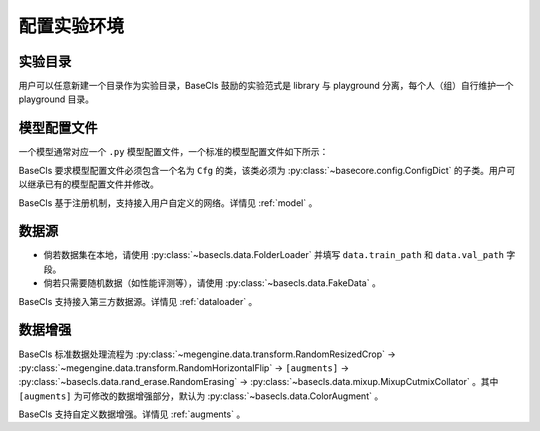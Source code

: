 .. _config:

============
配置实验环境
============

实验目录
--------

用户可以任意新建一个目录作为实验目录，BaseCls 鼓励的实验范式是 library 与 playground 分离，每个人（组）自行维护一个 playground 目录。

模型配置文件
------------

一个模型通常对应一个 ``.py`` 模型配置文件，一个标准的模型配置文件如下所示：

.. code-block:: python
   :linenos:

   from basecls.configs import ResNetConfig

   _cfg = dict(
       batch_size=64,
       model=dict(
           name="resnet50",
       ),
       solver=dict(
           basic_lr=0.05,
       ),
   )


   class ResNet50Config(ResNetConfig):
       def __init__(self, values_or_file=None, **kwargs):
           super().__init__(_cfg)
           self.merge(values_or_file, **kwargs)


   Cfg = ResNet50Config

BaseCls 要求模型配置文件必须包含一个名为 ``Cfg`` 的类，该类必须为 :py:class:`~basecore.config.ConfigDict` 的子类。用户可以继承已有的模型配置文件并修改。

BaseCls 基于注册机制，支持接入用户自定义的网络。详情见 :ref:`model` 。

数据源
------

* 倘若数据集在本地，请使用 :py:class:`~basecls.data.FolderLoader` 并填写 ``data.train_path`` 和 ``data.val_path`` 字段。
* 倘若只需要随机数据（如性能评测等），请使用 :py:class:`~basecls.data.FakeData` 。

BaseCls 支持接入第三方数据源。详情见 :ref:`dataloader` 。

数据增强
--------

BaseCls 标准数据处理流程为 :py:class:`~megengine.data.transform.RandomResizedCrop` -> :py:class:`~megengine.data.transform.RandomHorizontalFlip` -> ``[augments]`` -> :py:class:`~basecls.data.rand_erase.RandomErasing` -> :py:class:`~basecls.data.mixup.MixupCutmixCollator` 。其中 ``[augments]`` 为可修改的数据增强部分，默认为 :py:class:`~basecls.data.ColorAugment` 。

BaseCls 支持自定义数据增强。详情见 :ref:`augments` 。
